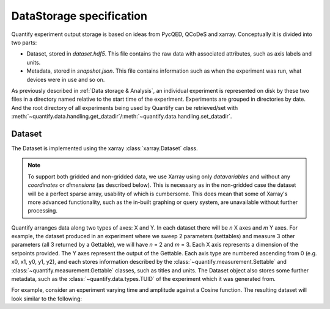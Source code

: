 
==========================
DataStorage specification
==========================

Quantify experiment output storage is based on ideas from PycQED, QCoDeS and xarray. Conceptually it is divided into two parts:

- Dataset, stored in `dataset.hdf5`. This file contains the raw data with associated attributes, such as axis labels and units.
- Metadata, stored in `snapshot.json`. This file contains information such as when the experiment was run, what devices were in use and so on.

As previously described in :ref:`Data storage & Analysis`, an individual experiment is represented on disk by these two files in a directory named relative to the start time of the experiment. Experiments are grouped in directories by date. And the root directory of all experiments being used by Quantify can be retrieved/set with :meth:`~quantify.data.handling.get_datadir`/:meth:`~quantify.data.handling.set_datadir`.

Dataset
~~~~~~~~~

The Dataset is implemented using the xarray :class:`xarray.Dataset` class.

.. note:: To support both gridded and non-gridded data, we use Xarray using only `datavariables` and without any `coordinates`  or `dimensions` (as described below). This is necessary as in the non-gridded case the dataset will be a perfect sparse array, usability of which is cumbersome. This does mean that some of Xarray's more advanced functionality, such as the in-built graphing or query system, are unavailable without further processing.

Quantify arranges data along two types of axes: X and Y.
In each dataset there will be *n* X axes and *m* Y axes. For example, the dataset produced in an experiment where we sweep 2 parameters (settables) and measure 3 other parameters (all 3 returned by a Gettable), we will have *n* = 2 and *m* = 3.
Each X axis represents a dimension of the setpoints provided. The Y axes represent the output of the Gettable.
Each axis type are numbered ascending from 0 (e.g. x0, x1, y0, y1, y2), and each stores information described by the :class:`~quantify.measurement.Settable` and
:class:`~quantify.measurement.Gettable` classes, such as titles and units. The Dataset object also stores some further metadata,
such as the :class:`~quantify.data.types.TUID` of the experiment which it was generated from.

For example, consider an experiment varying time and amplitude against a Cosine function.
The resulting dataset will look similar to the following:

.. jupyter-execute::

    from qcodes import ManualParameter, Parameter
    from quantify.measurement.control import MeasurementControl
    import numpy as np

    t = ManualParameter('t', initial_value=1, unit='s', label='Time')
    amp = ManualParameter('amp', initial_value=1, unit='V', label='Amplitude')

    def CosFunc():
        return amp() * np.cos(2 * np.pi * 1e6 * t())

    sig = Parameter(name='sig', label='Signal level', unit='V', get_cmd=CosFunc)

    MC = MeasurementControl('MC')
    MC.settables([t, amp])
    MC.setpoints_grid([np.linspace(0, 5, 20), np.linspace(-1, 1, 5)])
    MC.gettables(sig)
    MC.run('my experiment')
